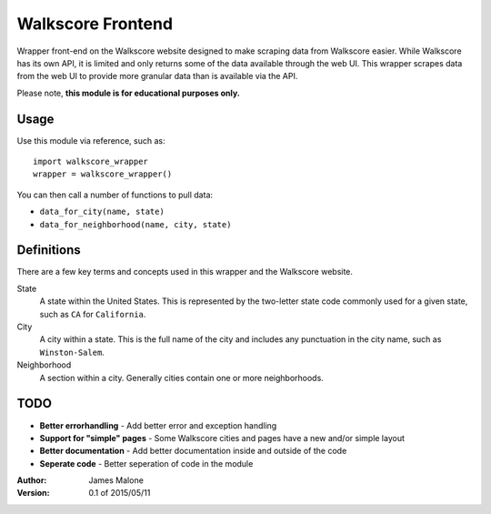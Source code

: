 ========
Walkscore Frontend
========

Wrapper front-end on the Walkscore website designed to make scraping data from Walkscore easier. While
Walkscore has its own API, it is limited and only returns some of the data available through the web UI.
This wrapper scrapes data from the web UI to provide more granular data than is available via the API.

Please note, **this module is for educational purposes only.**

Usage
--------
Use this module via reference, such as::

 import walkscore_wrapper
 wrapper = walkscore_wrapper()

You can then call a number of functions to pull data:

* ``data_for_city(name, state)``
* ``data_for_neighborhood(name, city, state)``

Definitions
--------
There are a few key terms and concepts used in this wrapper and the Walkscore website.

State
  A state within the United States. This is represented by the two-letter state code
  commonly used for a given state, such as ``CA`` for ``California``.
City
  A city within a state. This is the full name of the city and includes any punctuation
  in the city name, such as ``Winston-Salem``.
Neighborhood
  A section within a city. Generally cities contain one or more neighborhoods.

TODO
--------
* **Better errorhandling** - Add better error and exception handling
* **Support for "simple" pages** - Some Walkscore cities and pages have a new and/or simple layout
* **Better documentation** - Add better documentation inside and outside of the code
* **Seperate code** - Better seperation of code in the module

:Author: 
  James Malone
:Version: 0.1 of 2015/05/11
